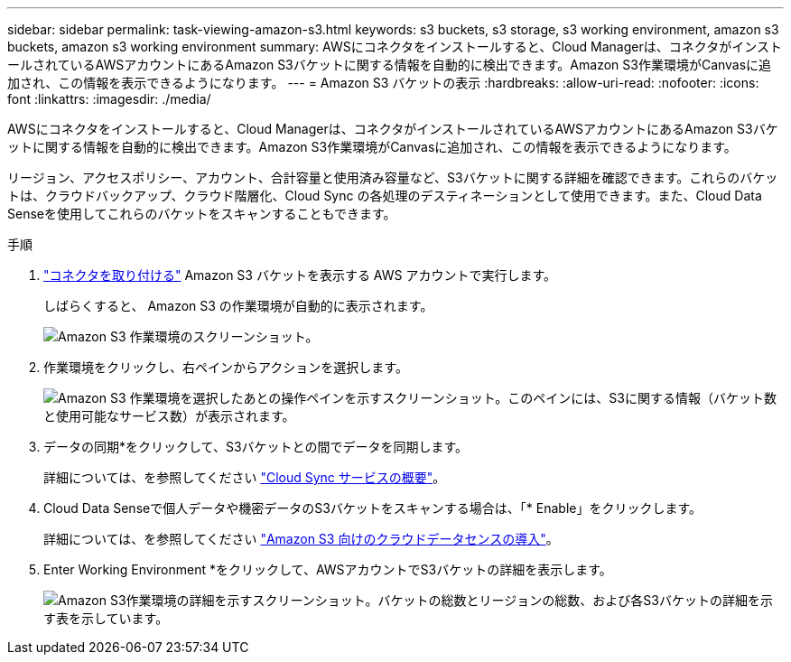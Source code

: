 ---
sidebar: sidebar 
permalink: task-viewing-amazon-s3.html 
keywords: s3 buckets, s3 storage, s3 working environment, amazon s3 buckets, amazon s3 working environment 
summary: AWSにコネクタをインストールすると、Cloud Managerは、コネクタがインストールされているAWSアカウントにあるAmazon S3バケットに関する情報を自動的に検出できます。Amazon S3作業環境がCanvasに追加され、この情報を表示できるようになります。 
---
= Amazon S3 バケットの表示
:hardbreaks:
:allow-uri-read: 
:nofooter: 
:icons: font
:linkattrs: 
:imagesdir: ./media/


[role="lead"]
AWSにコネクタをインストールすると、Cloud Managerは、コネクタがインストールされているAWSアカウントにあるAmazon S3バケットに関する情報を自動的に検出できます。Amazon S3作業環境がCanvasに追加され、この情報を表示できるようになります。

リージョン、アクセスポリシー、アカウント、合計容量と使用済み容量など、S3バケットに関する詳細を確認できます。これらのバケットは、クラウドバックアップ、クラウド階層化、Cloud Sync の各処理のデスティネーションとして使用できます。また、Cloud Data Senseを使用してこれらのバケットをスキャンすることもできます。

.手順
. link:task-creating-connectors-aws.html["コネクタを取り付ける"] Amazon S3 バケットを表示する AWS アカウントで実行します。
+
しばらくすると、 Amazon S3 の作業環境が自動的に表示されます。

+
image:screenshot_s3_we.gif["Amazon S3 作業環境のスクリーンショット。"]

. 作業環境をクリックし、右ペインからアクションを選択します。
+
image:screenshot_s3_actions.gif["Amazon S3 作業環境を選択したあとの操作ペインを示すスクリーンショット。このペインには、S3に関する情報（バケット数と使用可能なサービス数）が表示されます。"]

. データの同期*をクリックして、S3バケットとの間でデータを同期します。
+
詳細については、を参照してください https://docs.netapp.com/us-en/cloud-manager-sync/concept-cloud-sync.html["Cloud Sync サービスの概要"^]。

. Cloud Data Senseで個人データや機密データのS3バケットをスキャンする場合は、「* Enable」をクリックします。
+
詳細については、を参照してください https://docs.netapp.com/us-en/cloud-manager-data-sense/task-scanning-s3.html["Amazon S3 向けのクラウドデータセンスの導入"^]。

. Enter Working Environment *をクリックして、AWSアカウントでS3バケットの詳細を表示します。
+
image:screenshot_amazon_s3.gif["Amazon S3作業環境の詳細を示すスクリーンショット。バケットの総数とリージョンの総数、および各S3バケットの詳細を示す表を示しています。"]


